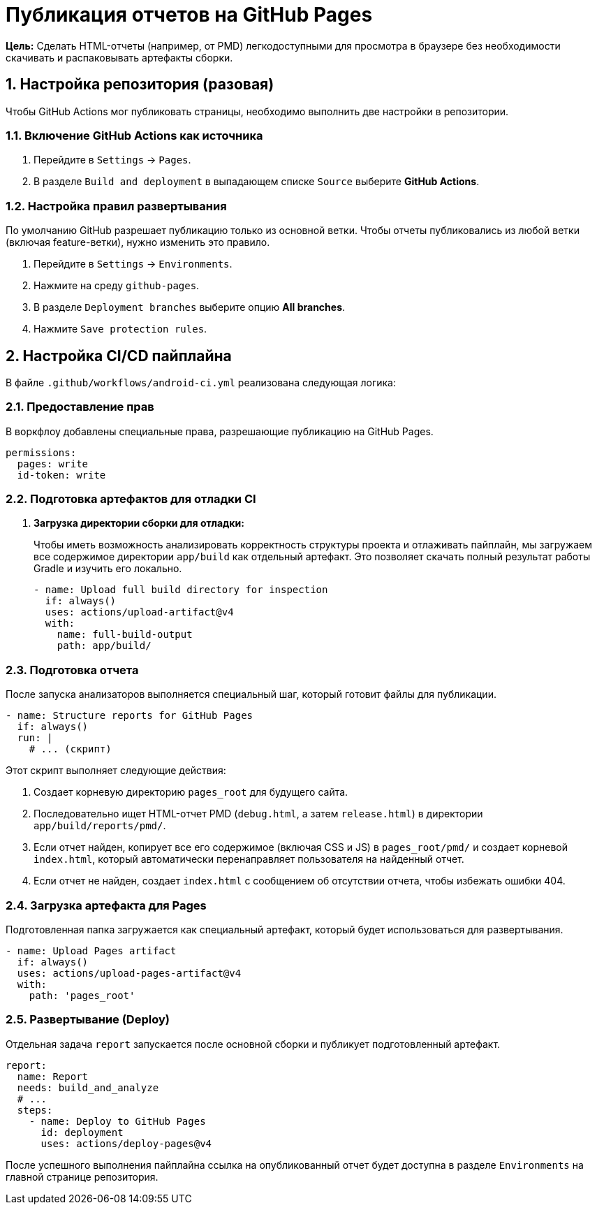 = Публикация отчетов на GitHub Pages

**Цель:** Сделать HTML-отчеты (например, от PMD) легкодоступными для просмотра в браузере без необходимости скачивать и распаковывать артефакты сборки.

== 1. Настройка репозитория (разовая)

Чтобы GitHub Actions мог публиковать страницы, необходимо выполнить две настройки в репозитории.

=== 1.1. Включение GitHub Actions как источника

. Перейдите в `Settings` -> `Pages`.
. В разделе `Build and deployment` в выпадающем списке `Source` выберите **GitHub Actions**.

=== 1.2. Настройка правил развертывания

По умолчанию GitHub разрешает публикацию только из основной ветки. Чтобы отчеты публиковались из любой ветки (включая feature-ветки), нужно изменить это правило.

. Перейдите в `Settings` -> `Environments`.
. Нажмите на среду `github-pages`.
. В разделе `Deployment branches` выберите опцию **All branches**.
. Нажмите `Save protection rules`.

== 2. Настройка CI/CD пайплайна

В файле `.github/workflows/android-ci.yml` реализована следующая логика:

=== 2.1. Предоставление прав

В воркфлоу добавлены специальные права, разрешающие публикацию на GitHub Pages.

[source,yaml]
----
permissions:
  pages: write
  id-token: write
----

=== 2.2. Подготовка артефактов для отладки CI
. **Загрузка директории сборки для отладки:**
+
Чтобы иметь возможность анализировать корректность структуры проекта и отлаживать пайплайн, мы загружаем все содержимое директории `app/build` как отдельный артефакт. Это позволяет скачать полный результат работы Gradle и изучить его локально.
+
[source,yaml]
----
- name: Upload full build directory for inspection
  if: always()
  uses: actions/upload-artifact@v4
  with:
    name: full-build-output
    path: app/build/
----

=== 2.3. Подготовка отчета

После запуска анализаторов выполняется специальный шаг, который готовит файлы для публикации.

[source,yaml]
----
- name: Structure reports for GitHub Pages
  if: always()
  run: |
    # ... (скрипт)
----
Этот скрипт выполняет следующие действия:

. Создает корневую директорию `pages_root` для будущего сайта.
. Последовательно ищет HTML-отчет PMD (`debug.html`, а затем `release.html`) в директории `app/build/reports/pmd/`.
. Если отчет найден, копирует все его содержимое (включая CSS и JS) в `pages_root/pmd/` и создает корневой `index.html`, который автоматически перенаправляет пользователя на найденный отчет.
. Если отчет не найден, создает `index.html` с сообщением об отсутствии отчета, чтобы избежать ошибки 404.

=== 2.4. Загрузка артефакта для Pages

Подготовленная папка загружается как специальный артефакт, который будет использоваться для развертывания.

[source,yaml]
----
- name: Upload Pages artifact
  if: always()
  uses: actions/upload-pages-artifact@v4
  with:
    path: 'pages_root'
----

=== 2.5. Развертывание (Deploy)

Отдельная задача `report` запускается после основной сборки и публикует подготовленный артефакт.

[source,yaml]
----
report:
  name: Report
  needs: build_and_analyze
  # ...
  steps:
    - name: Deploy to GitHub Pages
      id: deployment
      uses: actions/deploy-pages@v4
----

После успешного выполнения пайплайна ссылка на опубликованный отчет будет доступна в разделе `Environments` на главной странице репозитория.